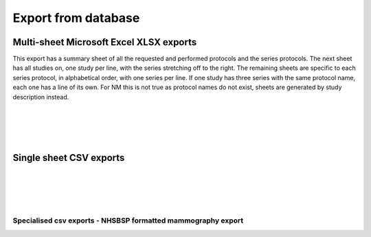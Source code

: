 Export from database
====================
    
Multi-sheet Microsoft Excel XLSX exports
++++++++++++++++++++++++++++++++++++++++
This export has a summary sheet of all the requested and performed 
protocols and the series protocols. The next sheet has all studies on,
one study per line, with the series stretching off to the right. The
remaining sheets are specific to each series protocol, in alphabetical
order, with one series per line. If one study has three series with the
same protocol name, each one has a line of its own. For NM this is 
not true as protocol names do not exist, sheets are generated by study 
description instead.

.. autotask:: remapp.exports.rf_export.rfxlsx

|

.. autotask:: remapp.exports.ct_export.ctxlsx

|

.. autotask:: remapp.exports.dx_export.dxxlsx

|

.. autotask:: remapp.exports.mg_export.exportMG2excel

|

.. autotask:: remapp.exports.nm_export.exportNM2excel

Single sheet CSV exports
++++++++++++++++++++++++
   
.. autotask:: remapp.exports.rf_export.exportFL2excel

|

.. autotask:: remapp.exports.ct_export.ct_csv

|

.. autotask:: remapp.exports.mg_export.exportMG2excel

|

.. autotask:: remapp.exports.dx_export.exportDX2excel

|

.. autotask:: remapp.exports.nm_export.exportNM2csv

Specialised csv exports - NHSBSP formatted mammography export
-------------------------------------------------------------

.. autotask:: remapp.exports.mg_csv_nhsbsp.mg_csv_nhsbsp
